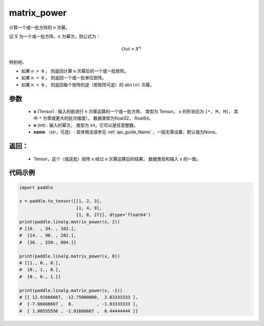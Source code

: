 .. _cn_api_tensor_matrix_power:

matrix_power
-------------------------------

.. py:function:: paddle.matrix_power(x, n, name=None)


计算一个或一批方阵的 ``n`` 次幂。

记 :math:`X` 为一个或一批方阵，:math:`n` 为幂次，则公式为：

.. math::
    Out = X ^ {n}

特别地，

- 如果 ``n > 0`` ， 则返回计算 ``n`` 次幂后的一个或一批矩阵。

- 如果 ``n = 0`` ， 则返回一个或一批单位矩阵。

- 如果 ``n < 0`` ， 则返回每个矩阵的逆（若矩阵可逆）的 ``abs(n)`` 次幂。

参数
:::::::::
    - **x** (Tensor) : 输入的欲进行 ``n`` 次幂运算的一个或一批方阵， 类型为 Tensor。 ``x`` 的形状应为 ``[*, M, M]``， 其中 ``*`` 为零或更大的批次维度）， 数据类型为float32， float64。
    - **n** (int) : 输入的幂次， 类型为 int。它可以是任意整数。
    - **name** （str，可选）- 具体用法请参见 :ref:`api_guide_Name` ，一般无需设置，默认值为None。

返回：
:::::::::
    - Tensor，这个（或这批）矩阵 ``x`` 经过 ``n`` 次幂运算后的结果， 数据类型和输入 ``x`` 的一致。

代码示例
::::::::::

.. code-block:: python

    import paddle

    x = paddle.to_tensor([[1, 2, 3],
                          [1, 4, 9],
                          [1, 8, 27]], dtype='float64')
    print(paddle.linalg.matrix_power(x, 2))
    # [[6.  , 34. , 102.],
    #  [14. , 90. , 282.],
    #  [36. , 250., 804.]]

    print(paddle.linalg.matrix_power(x, 0))
    # [[1., 0., 0.],
    #  [0., 1., 0.],
    #  [0., 0., 1.]]

    print(paddle.linalg.matrix_power(x, -2))
    # [[ 12.91666667, -12.75000000,  2.83333333 ],
    #  [-7.66666667 ,  8.         , -1.83333333 ],
    #  [ 1.80555556 , -1.91666667 ,  0.44444444 ]]